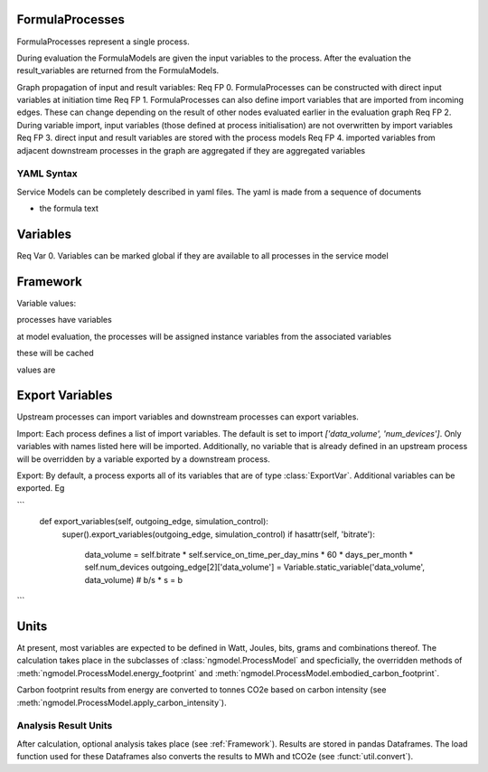 FormulaProcesses
================

FormulaProcesses represent a single process.

During evaluation the FormulaModels are given the input variables to the process.
After the evaluation the result_variables are returned from the FormulaModels.

Graph propagation of input and result variables:
Req FP 0. FormulaProcesses can be constructed with direct input variables at initiation time
Req FP 1. FormulaProcesses can also define import variables that are imported from incoming edges. These can change depending on the result of other nodes evaluated earlier in the evaluation graph
Req FP 2. During variable import, input variables (those defined at process initialisation) are not overwritten by import variables
Req FP 3. direct input and result variables are stored with the process models
Req FP 4. imported variables from adjacent downstream processes in the graph are aggregated if they are aggregated variables



YAML Syntax
-----------
Service Models can be completely described in yaml files.
The yaml is made from a sequence of documents

- the formula text

Variables
=========
Req Var 0. Variables can be marked global if they are available to all processes in the service model

Framework
=========


Variable values:

processes have variables

at model evaluation, the processes will be assigned instance variables from the associated variables

these will be cached

values are


Export Variables
================
Upstream processes can import variables and downstream processes can export variables.

Import: Each process defines a list of import variables. The default is set to import `['data_volume', 'num_devices']`.
Only variables with names listed here will be imported. Additionally, no variable that is already defined in an upstream
process will be overridden by a variable exported by a downstream process.

Export: By default, a process exports all of its variables that are of type :class:`ExportVar`. Additional variables can be exported. Eg

```
    def export_variables(self, outgoing_edge, simulation_control):
        super().export_variables(outgoing_edge, simulation_control)
        if hasattr(self, 'bitrate'):
            data_volume = self.bitrate * self.service_on_time_per_day_mins * 60 * days_per_month * self.num_devices
            outgoing_edge[2]['data_volume'] = Variable.static_variable('data_volume', data_volume)  # b/s * s = b
```


Units
=====

At present, most variables are expected to be defined in Watt, Joules, bits, grams and combinations thereof.
The calculation takes place in the subclasses of :class:`ngmodel.ProcessModel` and specficially, the overridden methods of
:meth:`ngmodel.ProcessModel.energy_footprint` and :meth:`ngmodel.ProcessModel.embodied_carbon_footprint`.

Carbon footprint results from energy are converted to tonnes CO2e based on carbon intensity (see :meth:`ngmodel.ProcessModel.apply_carbon_intensity`).

Analysis Result Units
------------

After calculation, optional analysis takes place (see :ref:`Framework`). Results are stored in pandas Dataframes.
The load function used for these Dataframes also converts the results to MWh and tCO2e (see :funct:`util.convert`).